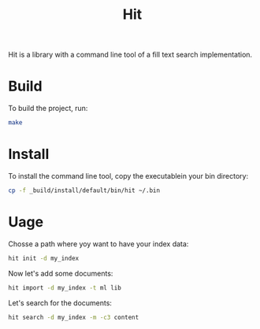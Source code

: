 #+TITLE: Hit

Hit is a library with a command line tool of a fill text search implementation.

* Build

To build the project, run:

#+begin_src bash
  make
#+end_src

* Install

To install the command line tool, copy the executablein your bin directory:

#+begin_src bash
  cp -f _build/install/default/bin/hit ~/.bin
#+end_src

* Uage

Chosse a path where yoy want to have your index data:

#+begin_src bash
  hit init -d my_index
#+end_src

Now let's add some documents:

#+begin_src bash
  hit import -d my_index -t ml lib 
#+end_src

Let's search for the documents:

#+begin_src bash
  hit search -d my_index -m -c3 content
#+end_src
